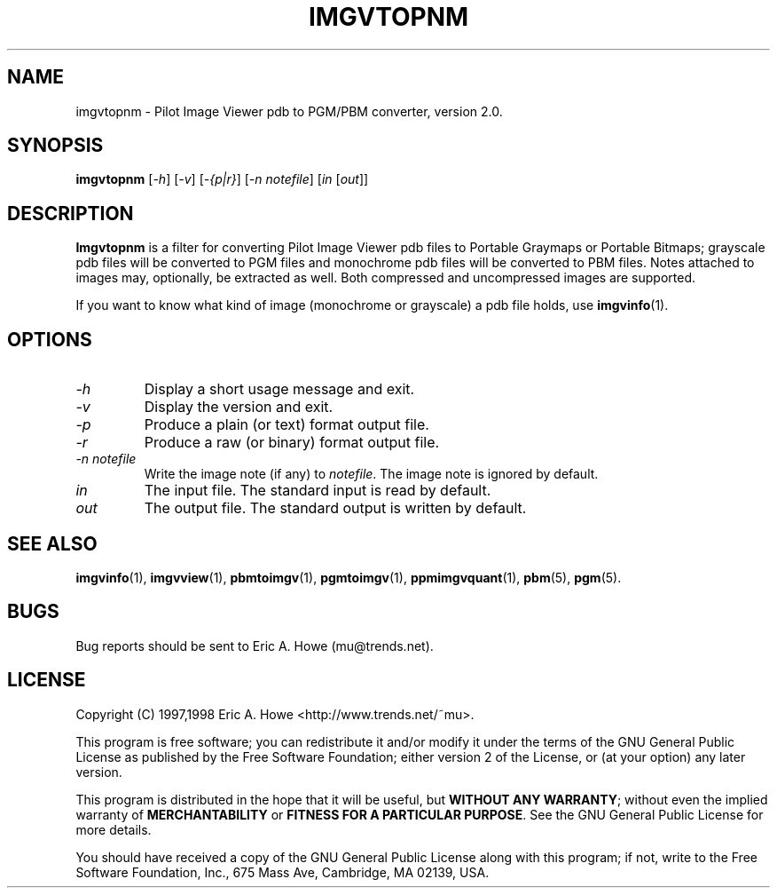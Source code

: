 .\" @(#)$Mu: imgvtopgm/imgvtopnm.1.in 1.2 1998/12/16 05:12:38 $
.\"
.\" imgvtopnm.man
.\"	Man page for imgvtopnm.
.\"
.\" Copyright (C) 1997 Eric A. Howe
.\"
.\" This program is free software; you can redistribute it and/or modify
.\" it under the terms of the GNU General Public License as published by
.\" the Free Software Foundation; either version 2 of the License, or
.\" (at your option) any later version.
.\"
.\" This program is distributed in the hope that it will be useful,
.\" but WITHOUT ANY WARRANTY; without even the implied warranty of
.\" MERCHANTABILITY or FITNESS FOR A PARTICULAR PURPOSE.  See the
.\" GNU General Public License for more details.
.\"
.\" You should have received a copy of the GNU General Public License
.\" along with this program; if not, write to the Free Software
.\" Foundation, Inc., 675 Mass Ave, Cambridge, MA 02139, USA.
.\"
.\"   Authors:  Eric A. Howe (mu@trends.net)
.\"
.TH IMGVTOPNM 1 "Sept 1997"
.\"----------------------------------------------------------------------------
.SH NAME
imgvtopnm \- Pilot Image Viewer pdb to PGM/PBM converter, version 2.0.
.\"----------------------------------------------------------------------------
.SH SYNOPSIS
.B imgvtopnm
.RI [ -h ]
.RI [ -v ]
.RI [ "-{p|r}" ]
.RI [ "-n notefile" ]
.RI [ in " [" out ]]
.\"----------------------------------------------------------------------------
.SH DESCRIPTION
\fBImgvtopnm\fR is a filter for converting Pilot Image Viewer pdb files
to Portable Graymaps or Portable Bitmaps; grayscale pdb files will be
converted to PGM files and monochrome pdb files will be converted to
PBM files.  Notes attached to images may, optionally, be extracted as well.
Both compressed and uncompressed images are supported.
.PP
If you want to know what kind of image (monochrome or grayscale) a pdb file
holds, use \fBimgvinfo\fR(1).
.\"----------------------------------------------------------------------------
.SH OPTIONS
.TP
.I -h
Display a short usage message and exit.
.TP
.I -v
Display the version and exit.
.TP
.I -p
Produce a plain (or text) format output file.
.TP
.I -r
Produce a raw (or binary) format output file.
.TP
.I -n notefile
Write the image note (if any) to \fInotefile\fR.  The image note is
ignored by default.
.TP
.I in
The input file.  The standard input is read by default.
.TP
.I out
The output file.  The standard output is written by default.
.\"----------------------------------------------------------------------------
.SH "SEE ALSO"
.BR imgvinfo (1),
.BR imgvview (1),
.BR pbmtoimgv (1),
.BR pgmtoimgv (1),
.BR ppmimgvquant (1),
.BR pbm (5),
.BR pgm (5).
.\"----------------------------------------------------------------------------
.SH BUGS
Bug reports should be sent to Eric A. Howe (mu@trends.net).
.\"----------------------------------------------------------------------------
.SH LICENSE
Copyright (C) 1997,1998 Eric A. Howe <http://www.trends.net/~mu>.
.PP
This program is free software; you can redistribute it and/or modify
it under the terms of the GNU General Public License as published by
the Free Software Foundation; either version 2 of the License, or
(at your option) any later version.
.PP
This program is distributed in the hope that it will be useful,
but \fBWITHOUT ANY WARRANTY\fR; without even the implied warranty of
\fBMERCHANTABILITY\fR or \fBFITNESS FOR A PARTICULAR PURPOSE\fR.  See the
GNU General Public License for more details.
.PP
You should have received a copy of the GNU General Public License
along with this program; if not, write to the Free Software
Foundation, Inc., 675 Mass Ave, Cambridge, MA 02139, USA.
